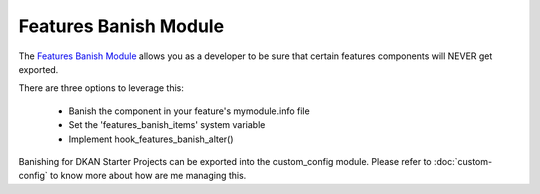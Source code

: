 Features Banish Module
----------------------

The `Features Banish Module <https://www.drupal.org/project/features_banish>`_ allows you as a developer to be sure that certain features components will NEVER get exported.

There are three options to leverage this:

 * Banish the component in your feature's mymodule.info file
 * Set the 'features_banish_items' system variable
 * Implement hook_features_banish_alter()

Banishing for DKAN Starter Projects can be exported into the custom_config module. Please refer to :doc:`custom-config` to know more about how are me managing this.
